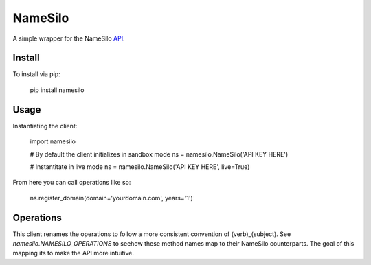 ========
NameSilo
========

A simple wrapper for the NameSilo API_.

.. _API: https://www.namesilo.com/api_reference.php

Install
--------

To install via pip:

    pip install namesilo

Usage
------

Instantiating the client:

    import namesilo

    # By default the client initializes in sandbox mode
    ns = namesilo.NameSilo('API KEY HERE')

    # Instantitate in live mode
    ns = namesilo.NameSilo('API KEY HERE', live=True)

From here you can call operations like so:

    ns.register_domain(domain='yourdomain.com', years='1')

Operations
----------

This client renames the operations to follow a more consistent convention of
(verb)_(subject). See *namesilo.NAMESILO_OPERATIONS* to seehow these method
names map to their NameSilo counterparts. The goal of this mapping its to make
the API more intuitive.
